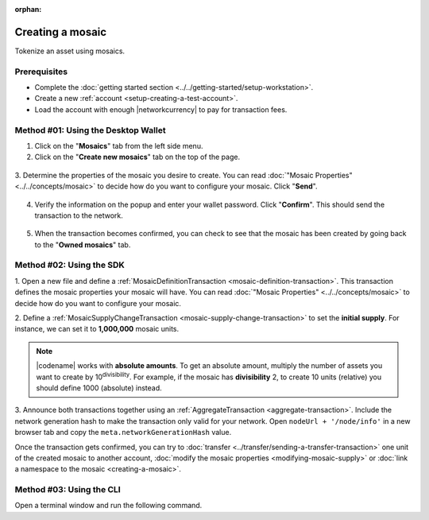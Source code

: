 :orphan:

.. post:: 16 Aug, 2018
    :category: Mosaic
    :tags: wallet, SDK, CLI
    :excerpt: 1
    :nocomments:

#################
Creating a mosaic
#################

Tokenize an asset using mosaics.

*************
Prerequisites
*************

- Complete the :doc:`getting started section <../../getting-started/setup-workstation>`.
- Create a new :ref:`account <setup-creating-a-test-account>`.
- Load the account with enough |networkcurrency| to pay for transaction fees.

************************************
Method #01: Using the Desktop Wallet
************************************

1. Click on the "**Mosaics**" tab from the left side menu.

2. Click on the "**Create new mosaics**" tab on the top of the page.

.. figure:: ../../resources/images/screenshots/desktop-create-mosaic-1.gif
    :align: center
    :width: 800px

3. Determine the properties of the mosaic you desire to create. 
You can read :doc:`"Mosaic Properties" <../../concepts/mosaic>` to decide how do you want to configure your mosaic.
Click "**Send**".

.. figure:: ../../resources/images/screenshots/desktop-create-mosaic-2.gif
    :align: center
    :width: 800px

4. Verify the information on the popup and enter your wallet password. Click "**Confirm**". This should send the transaction to the network.

.. figure:: ../../resources/images/screenshots/desktop-create-mosaic-3.gif
    :align: center
    :width: 800px

5. When the transaction becomes confirmed, you can check to see that the mosaic has been created by going back to the "**Owned mosaics**" tab.

*************************
Method #02: Using the SDK
*************************

1. Open a new file and define a :ref:`MosaicDefinitionTransaction <mosaic-definition-transaction>`.
This transaction defines the mosaic properties your mosaic will have.
You can read :doc:`"Mosaic Properties" <../../concepts/mosaic>` to decide how do you want to configure your mosaic.

.. example-code::

    .. viewsource:: ../../resources/examples/typescript/mosaic/CreatingAMosaic.ts
        :language: typescript
        :start-after:  /* start block 01 */
        :end-before: /* end block 01 */

    .. viewsource:: ../../resources/examples/typescript/mosaic/CreatingAMosaic.js
        :language: javascript
        :start-after:  /* start block 01 */
        :end-before: /* end block 01 */

    .. viewsource:: ../../resources/examples/java/src/test/java/symbol/guides/examples/mosaic/CreatingAMosaic.java
        :language: java
        :start-after:  /* start block 01 */
        :end-before: /* end block 01 */

2. Define a :ref:`MosaicSupplyChangeTransaction <mosaic-supply-change-transaction>` to set the **initial supply**.
For instance, we can set it to **1,000,000** mosaic units.

.. example-code::

    .. viewsource:: ../../resources/examples/typescript/mosaic/CreatingAMosaic.ts
        :language: typescript
        :start-after:  /* start block 02 */
        :end-before: /* end block 02 */

    .. viewsource:: ../../resources/examples/typescript/mosaic/CreatingAMosaic.js
        :language: javascript
        :start-after:  /* start block 02 */
        :end-before: /* end block 02 */

    .. viewsource:: ../../resources/examples/java/src/test/java/symbol/guides/examples/mosaic/CreatingAMosaic.java
        :language: java
        :start-after:  /* start block 02 */
        :end-before: /* end block 02 */

.. note:: |codename| works with **absolute amounts**. To get an absolute amount, multiply the number of assets you want to create by 10\ :sup:`divisibility`.  For example, if the mosaic has **divisibility** 2, to create 10 units (relative) you should define 1000 (absolute) instead.

3. Announce both transactions together using an :ref:`AggregateTransaction <aggregate-transaction>`.
Include the network generation hash to make the transaction only valid for your network.
Open ``nodeUrl + '/node/info'`` in a new browser tab and copy the ``meta.networkGenerationHash`` value.

.. example-code::

    .. viewsource:: ../../resources/examples/typescript/mosaic/CreatingAMosaic.ts
        :language: typescript
        :start-after:  /* start block 03 */
        :end-before: /* end block 03 */

    .. viewsource:: ../../resources/examples/typescript/mosaic/CreatingAMosaic.js
        :language: javascript
        :start-after:  /* start block 03 */
        :end-before: /* end block 03 */

    .. viewsource:: ../../resources/examples/java/src/test/java/symbol/guides/examples/mosaic/CreatingAMosaic.java
        :language: java
        :start-after:  /* start block 03 */
        :end-before: /* end block 03 */

Once the transaction gets confirmed, you can try to :doc:`transfer <../transfer/sending-a-transfer-transaction>` one unit of the created mosaic to another account, :doc:`modify the mosaic properties <modifying-mosaic-supply>` or :doc:`link a namespace to the mosaic <creating-a-mosaic>`.

*************************
Method #03: Using the CLI
*************************

Open a terminal window and run the following command.

.. viewsource:: ../../resources/examples/bash/mosaic/CreatingAMosaic.sh
    :language: bash
    :start-after: #!/bin/sh
